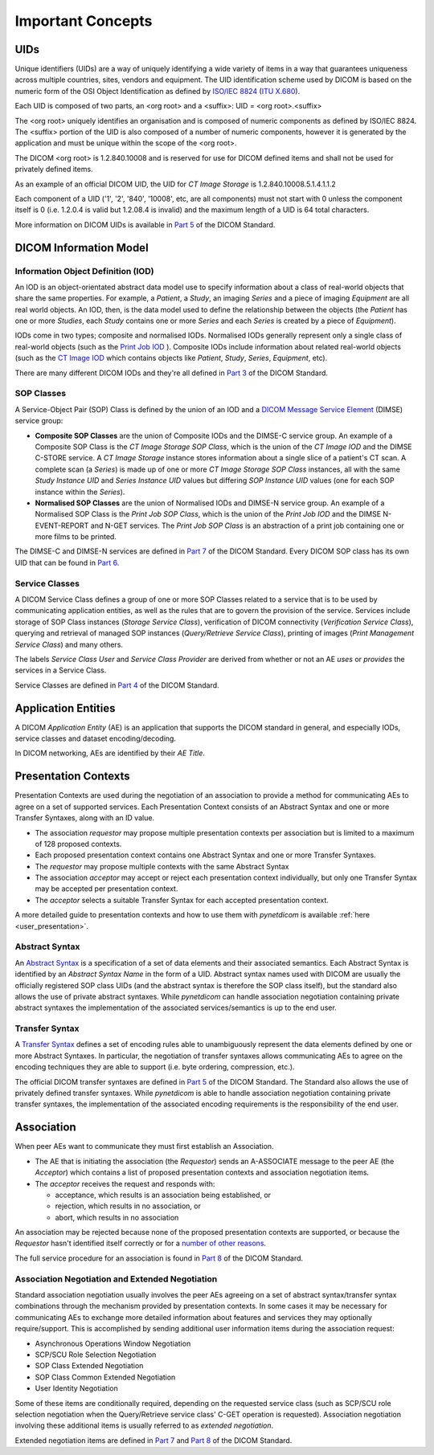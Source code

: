 Important Concepts
==================

.. _concepts_uids:

UIDs
----
Unique identifiers (UIDs) are a way of uniquely identifying a wide variety
of items in a way that guarantees uniqueness across multiple countries, sites,
vendors and equipment. The UID identification scheme used by DICOM is based on
the numeric form of the OSI Object Identification as defined by `ISO/IEC 8824 <https://www.iso.org/standard/68350.html>`_
(`ITU X.680 <https://www.itu.int/itu-t/recommendations/rec.aspx?rec=x.680>`_).

Each UID is composed of two parts, an <org root> and a <suffix>:
UID = <org root>.<suffix>


The <org root> uniquely identifies an organisation and is composed of numeric
components as defined by ISO/IEC 8824. The <suffix> portion of the UID is also
composed of a number of numeric components, however it is generated by the
application and must be unique within the scope of the <org root>.

The DICOM <org root> is 1.2.840.10008 and is reserved for use for DICOM defined
items and shall not be used for privately defined items.

As an example of an official DICOM UID, the UID for *CT Image Storage* is
1.2.840.10008.5.1.4.1.1.2

Each component of a UID ('1', '2', '840', '10008', etc, are all components)
must not start with 0 unless the component itself is 0 (i.e. 1.2.0.4 is
valid but 1.2.08.4 is invalid) and the maximum length of a UID is 64 total
characters.

More information on DICOM UIDs is available in `Part 5 <http://dicom.nema.org/medical/dicom/current/output/html/part03.html>`_
of the DICOM Standard.


DICOM Information Model
-----------------------

.. _concepts_iods:

Information Object Definition (IOD)
~~~~~~~~~~~~~~~~~~~~~~~~~~~~~~~~~~~
An IOD is an object-orientated abstract data model use to specify information
about a class of real-world objects that share the same properties.
For example, a *Patient*, a *Study*, an imaging *Series* and a piece of imaging
*Equipment* are all real world objects. An IOD, then, is the data model used to
define the relationship between the objects (the *Patient* has
one or more *Studies*, each *Study* contains one or more *Series* and each
*Series* is created by a piece of *Equipment*).

IODs come in two types; composite and normalised IODs. Normalised IODs
generally represent only a single class of real-world objects (such as the
`Print Job IOD <http://dicom.nema.org/medical/dicom/current/output/chtml/part03/sect_B.11.2.html>`_
). Composite IODs include
information about related real-world objects (such as the
`CT Image IOD <http://dicom.nema.org/medical/dicom/current/output/chtml/part03/sect_A.3.3.html>`_
which contains objects like *Patient*, *Study*, *Series*, *Equipment*, etc).

There are many different DICOM IODs and they're all defined in
`Part 3 <http://dicom.nema.org/medical/dicom/current/output/html/part03.html>`_
of the DICOM Standard.

.. _concepts_sop_classes:

SOP Classes
~~~~~~~~~~~
A Service-Object Pair (SOP) Class is defined by the union of an IOD and a
`DICOM Message Service Element <http://dicom.nema.org/medical/dicom/current/output/chtml/part07/PS3.7.html>`_
(DIMSE) service group:

* **Composite SOP Classes** are the union of Composite IODs and
  the DIMSE-C service group. An example of a Composite SOP Class is the
  *CT Image Storage SOP Class*, which is the union of the *CT Image IOD* and
  the DIMSE C-STORE service. A *CT Image Storage* instance stores information
  about a single slice of a patient's CT scan. A complete scan (a *Series*) is
  made up of one or more *CT Image Storage SOP Class* instances, all
  with the same *Study Instance UID* and *Series Instance UID* values but
  differing *SOP Instance UID* values (one for each SOP instance within the
  *Series*).
* **Normalised SOP Classes** are the union of Normalised IODs and DIMSE-N
  service group. An example of a Normalised SOP Class is the *Print Job SOP
  Class*, which is the union of the *Print Job IOD* and the DIMSE
  N-EVENT-REPORT and N-GET services. The *Print Job SOP Class* is an
  abstraction of a print job containing one or more films to be printed.

The DIMSE-C and DIMSE-N services are defined in
`Part 7 <http://dicom.nema.org/medical/dicom/current/output/html/part07.html>`_
of the DICOM Standard. Every DICOM SOP class has its own UID that can be found in
`Part 6 <http://dicom.nema.org/medical/dicom/current/output/chtml/part06/chapter_A.html>`_.


.. _concepts_service_classes:

Service Classes
~~~~~~~~~~~~~~~
A DICOM Service Class defines a group of one or more SOP Classes related to a
service that is to be used by communicating application  entities, as well as
the rules that are to govern the provision of the service. Services
include storage of SOP Class instances (*Storage Service Class*), verification
of DICOM connectivity (*Verification Service Class*), querying and retrieval
of managed SOP instances (*Query/Retrieve Service Class*), printing of images
(*Print Management Service Class*) and many others.

The labels *Service Class User* and *Service Class Provider* are derived from
whether or not an AE *uses* or *provides* the services in a Service Class.

Service Classes are defined in `Part 4 <http://dicom.nema.org/medical/dicom/current/output/html/part04.html>`_
of the DICOM Standard.


.. _concepts_ae:

Application Entities
--------------------
A DICOM *Application Entity* (AE) is an application that supports the DICOM
standard in general, and especially IODs, service classes and dataset
encoding/decoding.

In DICOM networking, AEs are identified by their *AE Title*.


.. _concepts_presentation_contexts:

Presentation Contexts
---------------------
Presentation Contexts are used during the negotiation of an association to
provide a method for communicating AEs to agree on a set of supported services.
Each Presentation Context consists of an Abstract Syntax and one or more
Transfer Syntaxes, along with an ID value.

* The association *requestor* may propose multiple presentation contexts per
  association but is limited to a maximum of 128 proposed contexts.
* Each proposed presentation context contains one Abstract Syntax and one or
  more Transfer Syntaxes.
* The *requestor* may propose multiple contexts with the same Abstract Syntax
* The association *acceptor* may accept or reject each presentation context
  individually, but only one Transfer Syntax may be accepted per presentation
  context.
* The *acceptor* selects a suitable Transfer Syntax for each accepted
  presentation context.

A more detailed guide to presentation contexts and how to use them with
*pynetdicom* is available :ref:`here <user_presentation>`.

.. _concepts_abstract_syntax:

Abstract Syntax
~~~~~~~~~~~~~~~
An `Abstract Syntax <http://dicom.nema.org/medical/dicom/current/output/chtml/part08/chapter_B.html>`_
is a specification of a set of data elements and their associated semantics.
Each Abstract Syntax is identified by an *Abstract Syntax Name* in the form
of a UID. Abstract syntax names used with DICOM are usually the officially
registered SOP class UIDs (and the abstract syntax is therefore the SOP class
itself), but the standard also allows the use of private
abstract syntaxes. While *pynetdicom* can handle association negotiation
containing private abstract syntaxes the implementation of the associated
services/semantics is up to the end user.

.. _concepts_transfer_syntax:

Transfer Syntax
~~~~~~~~~~~~~~~
A `Transfer Syntax <http://dicom.nema.org/medical/dicom/current/output/chtml/part08/sect_B.2.html>`_
defines a set of encoding rules able to unambiguously
represent the data elements defined by one or more Abstract Syntaxes. In
particular, the negotiation of transfer syntaxes allows communicating AEs to
agree on the encoding techniques they are able to support (i.e. byte ordering,
compression, etc.).

The official DICOM transfer syntaxes are defined in
`Part 5 <http://dicom.nema.org/medical/dicom/current/output/html/part05.html#chapter_8>`_
of the DICOM Standard. The Standard also allows the use of privately defined
transfer syntaxes. While *pynetdicom* is able to handle association
negotiation containing private transfer syntaxes, the implementation of the
associated encoding requirements is the responsibility of the end user.


.. _concepts_association:

Association
-----------
When peer AEs want to communicate they must first establish an Association.

* The AE that is initiating the association (the *Requestor*) sends
  an A-ASSOCIATE message to the peer AE (the *Acceptor*) which contains a list
  of proposed presentation contexts and association negotiation items.
* The *acceptor* receives the request and responds with:

  * acceptance, which results is an association being established, or
  * rejection, which results in no association, or
  * abort, which results in no association

An association may be rejected because none of the proposed presentation
contexts are supported, or because the *Requestor* hasn't identified itself
correctly or for a `number of other reasons <http://dicom.nema.org/medical/dicom/current/output/chtml/part08/sect_9.3.4.html>`_.

The full service procedure for an association is found in
`Part 8 <http://dicom.nema.org/medical/dicom/current/output/chtml/part08/chapter_7.html#sect_7.1.2>`_
of the DICOM Standard.

.. _concepts_negotiation:

Association Negotiation and Extended Negotiation
~~~~~~~~~~~~~~~~~~~~~~~~~~~~~~~~~~~~~~~~~~~~~~~~
Standard association negotiation usually involves the peer AEs agreeing on a
set of abstract syntax/transfer syntax combinations through the mechanism
provided by presentation contexts. In some cases it may be necessary for
communicating AEs to exchange more detailed information about features and
services they may optionally require/support. This is accomplished by sending
additional user information items during the association request:

* Asynchronous Operations Window Negotiation
* SCP/SCU Role Selection Negotiation
* SOP Class Extended Negotiation
* SOP Class Common Extended Negotiation
* User Identity Negotiation

Some of these items are conditionally required,
depending on the requested service class (such as SCP/SCU role selection
negotiation
when the Query/Retrieve service class' C-GET operation is requested).
Association negotiation involving these additional items is usually referred
to as *extended negotiation*.

Extended negotiation items are defined in
`Part 7 <http://dicom.nema.org/medical/dicom/current/output/chtml/part07/chapter_D.html>`_
and
`Part 8 <http://dicom.nema.org/medical/dicom/current/output/chtml/part08/chapter_D.html>`_
of the DICOM Standard.
